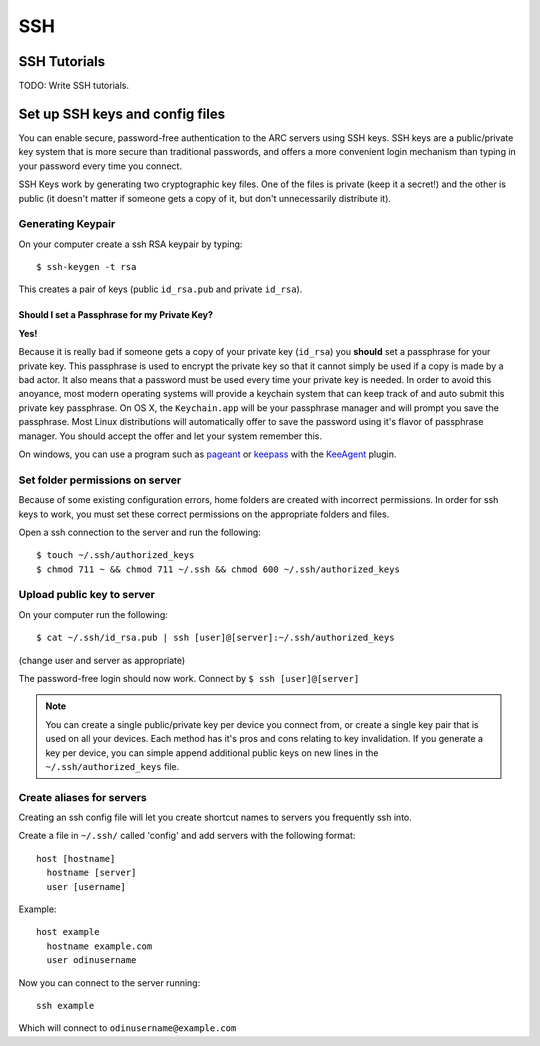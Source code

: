 ***
SSH
***

SSH Tutorials
=============

TODO: Write SSH tutorials.


Set up SSH keys and config files
================================
You can enable secure, password-free authentication to the ARC servers using SSH keys.  SSH keys are a public/private key system that is more secure than traditional passwords, and offers a more convenient login mechanism than typing in your password every time you connect.

SSH Keys work by generating two cryptographic key files.  One of the files is private (keep it a secret!) and the other is public (it doesn't matter if someone gets a copy of it, but don't unnecessarily distribute it).

Generating Keypair
------------------
On your computer create a ssh RSA keypair by typing::

  $ ssh-keygen -t rsa

This creates a pair of keys (public ``id_rsa.pub`` and private ``id_rsa``).

Should I set a Passphrase for my Private Key?
^^^^^^^^^^^^^^^^^^^^^^^^^^^^^^^^^^^^^^^^^^^^^

**Yes!**

Because it is really bad if someone gets a copy of your private key (``id_rsa``) you **should** set a passphrase for your private key.  This passphrase is used to encrypt the private key so that it cannot simply be used if a copy is made by a bad actor.  It also means that a password must be used every time your private key is needed. In order to avoid this anoyance, most modern operating systems will provide a keychain system that can keep track of and auto submit this private key passphrase.  On OS X, the ``Keychain.app`` will be your passphrase manager and will prompt you save the passphrase.  Most Linux distributions will automatically offer to save the password using it's flavor of passphrase manager.  You should accept the offer and let your system remember this.

On windows, you can use a program such as pageant_ or keepass_ with the KeeAgent_ plugin.

.. _pageant: http://www.chiark.greenend.org.uk/~sgtatham/putty/download.html
.. _keepass: http://keepass.info/download.html
.. _KeeAgent: http://keepass.info/plugins.html#keeagent

Set folder permissions on server
--------------------------------
Because of some existing configuration errors, home folders are created with incorrect permissions.  In order for ssh keys to work, you must set these correct permissions on the appropriate folders and files.

Open a ssh connection to the server and run the following::

  $ touch ~/.ssh/authorized_keys
  $ chmod 711 ~ && chmod 711 ~/.ssh && chmod 600 ~/.ssh/authorized_keys

Upload public key to server
---------------------------

On your computer run the following::

  $ cat ~/.ssh/id_rsa.pub | ssh [user]@[server]:~/.ssh/authorized_keys

(change user and server as appropriate)

The password-free login should now work. Connect by ``$ ssh [user]@[server]``

.. note:: You can create a single public/private key per device you connect from, or create a single key pair that is used on all your devices.  Each method has it's pros and cons relating to key invalidation.  If you generate a key per device, you can simple append additional public keys on new lines in the ``~/.ssh/authorized_keys`` file.

Create aliases for servers
--------------------------

Creating an ssh config file will let you create shortcut names to servers you frequently ssh into.

Create a file in ``~/.ssh/`` called 'config' and add servers with the following format::

  host [hostname]
    hostname [server]
    user [username]

Example::

  host example
    hostname example.com
    user odinusername

Now you can connect to the server running::

  ssh example

Which will connect to ``odinusername@example.com``
